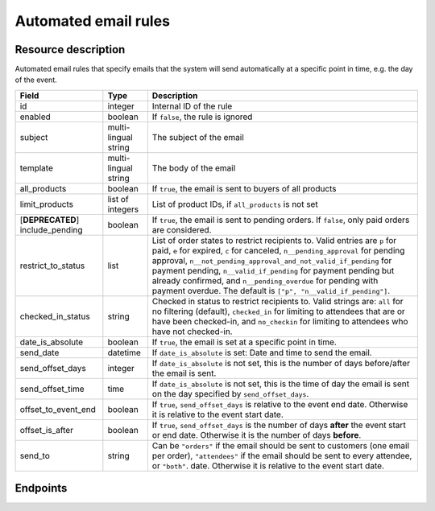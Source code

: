Automated email rules
=====================

Resource description
--------------------

Automated email rules that specify emails that the system will send automatically at a specific point in time, e.g.
the day of the event.

.. rst-class:: rest-resource-table

===================================== ========================== =======================================================
Field                                 Type                       Description
===================================== ========================== =======================================================
id                                    integer                    Internal ID of the rule
enabled                               boolean                    If ``false``, the rule is ignored
subject                               multi-lingual string       The subject of the email
template                              multi-lingual string       The body of the email
all_products                          boolean                    If ``true``, the email is sent to buyers of all products
limit_products                        list of integers           List of product IDs, if ``all_products`` is not set
[**DEPRECATED**] include_pending      boolean                    If ``true``, the email is sent to pending orders. If ``false``,
                                                                 only paid orders are considered.
restrict_to_status                    list                       List of order states to restrict recipients to. Valid
                                                                 entries are ``p`` for paid, ``e`` for expired, ``c`` for canceled,
                                                                 ``n__pending_approval`` for pending approval,
                                                                 ``n__not_pending_approval_and_not_valid_if_pending`` for payment pending,
                                                                 ``n__valid_if_pending`` for payment pending but already confirmed,
                                                                 and ``n__pending_overdue`` for pending with payment overdue.
                                                                 The default is ``["p", "n__valid_if_pending"]``.
checked_in_status                     string                     Checked in status to restrict recipients to. Valid strings
                                                                 are: ``all`` for no filtering (default), ``checked_in`` for limiting to
                                                                 attendees that are or have been checked-in, and ``no_checkin`` for
                                                                 limiting to attendees who have not checked-in.
date_is_absolute                      boolean                    If ``true``, the email is set at a specific point in time.
send_date                             datetime                   If ``date_is_absolute`` is set: Date and time to send the email.
send_offset_days                      integer                    If ``date_is_absolute`` is not set, this is the number of days
                                                                 before/after the email is sent.
send_offset_time                      time                       If ``date_is_absolute`` is not set, this is the time of day the
                                                                 email is sent on the day specified by ``send_offset_days``.
offset_to_event_end                   boolean                    If ``true``, ``send_offset_days`` is relative to the event end
                                                                 date. Otherwise it is relative to the event start date.
offset_is_after                       boolean                    If ``true``, ``send_offset_days`` is the number of days **after**
                                                                 the event start or end date. Otherwise it is the number of days
                                                                 **before**.
send_to                               string                     Can be ``"orders"`` if the email should be sent to customers
                                                                 (one email per order),
                                                                 ``"attendees"`` if the email should be sent to every attendee,
                                                                 or ``"both"``.
                                                                 date. Otherwise it is relative to the event start date.
===================================== ========================== =======================================================
.. versionchanged:: 2023.7

    The ``include_pending`` field has been  deprecated.
    The ``restrict_to_status`` field has been added.

Endpoints
---------

.. http:get:: /api/v1/organizers/(organizer)/events/(event)/sendmail_rules/

   Returns a list of all rules configured for an event.

   **Example request**:

   .. sourcecode:: http

      GET /api/v1/organizers/bigevents/events/sampleconf/sendmail_rules/ HTTP/1.1
      Host: pretix.eu
      Accept: application/json, text/javascript

   **Example response**:

   .. sourcecode:: http

      HTTP/1.1 200 OK
      Vary: Accept
      Content-Type: application/json

      {
        "count": 1,
        "next": null,
        "previous": null,
        "results": [
          {
            "id": 1,
            "enabled": true,
            "subject": {"en": "See you tomorrow!"},
            "template": {"en": "Don't forget your tickets, download them at {url}"},
            "all_products": true,
            "limit_products": [],
            "restrict_to_status": [
                "p",
                "n__not_pending_approval_and_not_valid_if_pending",
                "n__valid_if_pending"
            ],
            "checked_in_status": "all",
            "send_date": null,
            "send_offset_days": 1,
            "send_offset_time": "18:00",
            "date_is_absolute": false,
            "offset_to_event_end": false,
            "offset_is_after": false,
            "send_to": "orders"
          }
        ]
      }

   :query page: The page number in case of a multi-page result set, default is 1
   :param organizer: The ``slug`` field of a valid organizer
   :param event: The ``slug`` field of the event to fetch
   :statuscode 200: no error
   :statuscode 401: Authentication failure
   :statuscode 403: The requested organizer does not exist **or** you have no permission to view it.

.. http:get:: /api/v1/organizers/(organizer)/events/(event)/sendmail_rules/(id)/

   Returns information on one rule, identified by its ID.

   **Example request**:

   .. sourcecode:: http

      GET /api/v1/organizers/bigevents/events/sampleconf/sendmail_rules/1/ HTTP/1.1
      Host: pretix.eu
      Accept: application/json, text/javascript

   **Example response**:

   .. sourcecode:: http

      HTTP/1.1 200 OK
      Vary: Accept
      Content-Type: application/json

      {
        "id": 1,
        "enabled": true,
        "subject": {"en": "See you tomorrow!"},
        "template": {"en": "Don't forget your tickets, download them at {url}"},
        "all_products": true,
        "limit_products": [],
        "restrict_to_status": [
            "p",
            "n__not_pending_approval_and_not_valid_if_pending",
            "n__valid_if_pending"
        ],
        "checked_in_status": "all",
        "send_date": null,
        "send_offset_days": 1,
        "send_offset_time": "18:00",
        "date_is_absolute": false,
        "offset_to_event_end": false,
        "offset_is_after": false,
        "send_to": "orders"
      }

   :param organizer: The ``slug`` field of the organizer to fetch
   :param event: The ``slug`` field of the event to fetch
   :param id: The ``id`` field of the rule to fetch
   :statuscode 200: no error
   :statuscode 401: Authentication failure
   :statuscode 403: The requested organizer/event/rule does not exist **or** you have no permission to view it.

.. http:post:: /api/v1/organizers/(organizer)/events/(event)/sendmail_rules/

   Create a new rule.

   **Example request**:

   .. sourcecode:: http

      POST /api/v1/organizers/bigevents/events/sampleconf/sendmail_rules/ HTTP/1.1
      Host: pretix.eu
      Accept: application/json, text/javascript
      Content-Type: application/json
      Content-Length: 166

      {
        "enabled": true,
        "subject": {"en": "See you tomorrow!"},
        "template": {"en": "Don't forget your tickets, download them at {url}"},
        "all_products": true,
        "limit_products": [],
        "restrict_to_status": [
            "p",
            "n__not_pending_approval_and_not_valid_if_pending",
            "n__valid_if_pending"
        ],
        "checked_in_status": "checked_in",
        "send_date": null,
        "send_offset_days": 1,
        "send_offset_time": "18:00",
        "date_is_absolute": false,
        "offset_to_event_end": false,
        "offset_is_after": false,
        "send_to": "orders"
      }

   **Example response**:

   .. sourcecode:: http

      HTTP/1.1 201 Created
      Vary: Accept
      Content-Type: application/json

      {
        "id": 1,
        "enabled": true,
        "subject": {"en": "See you tomorrow!"},
        "template": {"en": "Don't forget your tickets, download them at {url}"},
        "all_products": true,
        "limit_products": [],
        "restrict_to_status": [
            "p",
            "n__not_pending_approval_and_not_valid_if_pending",
            "n__valid_if_pending"
        ],
        "checked_in_status": "checked_in",
        "send_date": null,
        "send_offset_days": 1,
        "send_offset_time": "18:00",
        "date_is_absolute": false,
        "offset_to_event_end": false,
        "offset_is_after": false,
        "send_to": "orders"
      }

   :param organizer: The ``slug`` field of the organizer to create a rule for
   :param event: The ``slug`` field of the event to create a rule for
   :statuscode 201: no error
   :statuscode 400: The rule could not be created due to invalid submitted data.
   :statuscode 401: Authentication failure
   :statuscode 403: The requested organizer/event does not exist **or** you have no permission to create rules.


.. http:patch:: /api/v1/organizers/(organizer)/events/(event)/sendmail_rules/(id)/

   Update a rule. You can also use ``PUT`` instead of ``PATCH``. With ``PUT``, you have to provide all fields of
   the resource, other fields will be reset to default. With ``PATCH``, you only need to provide the fields that you
   want to change.

   **Example request**:

   .. sourcecode:: http

      PATCH /api/v1/organizers/bigevents/events/sampleconf/sendmail_rules/1/ HTTP/1.1
      Host: pretix.eu
      Accept: application/json, text/javascript
      Content-Type: application/json
      Content-Length: 34

      {
        "enabled": false,
      }

   **Example response**:

   .. sourcecode:: http

      HTTP/1.1 200 OK
      Vary: Accept
      Content-Type: text/javascript

      {
        "id": 1,
        "enabled": false,
        "subject": {"en": "See you tomorrow!"},
        "template": {"en": "Don't forget your tickets, download them at {url}"},
        "all_products": true,
        "limit_products": [],
        "restrict_to_status": [
            "p",
            "n__not_pending_approval_and_not_valid_if_pending",
            "n__valid_if_pending"
        ],
        "checked_in_status": "checked_in",
        "send_date": null,
        "send_offset_days": 1,
        "send_offset_time": "18:00",
        "date_is_absolute": false,
        "offset_to_event_end": false,
        "offset_is_after": false,
        "send_to": "orders"
      }

   :param organizer: The ``slug`` field of the organizer to modify
   :param event: The ``slug`` field of the event to modify
   :param id: The ``id`` field of the rule to modify
   :statuscode 200: no error
   :statuscode 400: The rule could not be modified due to invalid submitted data.
   :statuscode 401: Authentication failure
   :statuscode 403: The requested organizer/event/rule does not exist **or** you have no permission to change it.


.. http:delete:: /api/v1/organizers/(organizer)/events/(event)/sendmail_rules/(id)/

   Delete a rule.

   **Example request**:

   .. sourcecode:: http

      DELETE /api/v1/organizers/bigevents/events/sampleconf/sendmail_rules/1/ HTTP/1.1
      Host: pretix.eu
      Accept: application/json, text/javascript

   **Example response**:

   .. sourcecode:: http

      HTTP/1.1 204 No Content
      Vary: Accept

   :param organizer: The ``slug`` field of the organizer to modify
   :param event: The ``slug`` field of the event to modify
   :param id: The ``id`` field of the rule to delete
   :statuscode 204: no error
   :statuscode 401: Authentication failure
   :statuscode 403: The requested organizer/event/rule does not exist **or** you have no permission to change it **or** this rule cannot be deleted since it is currently in use.
